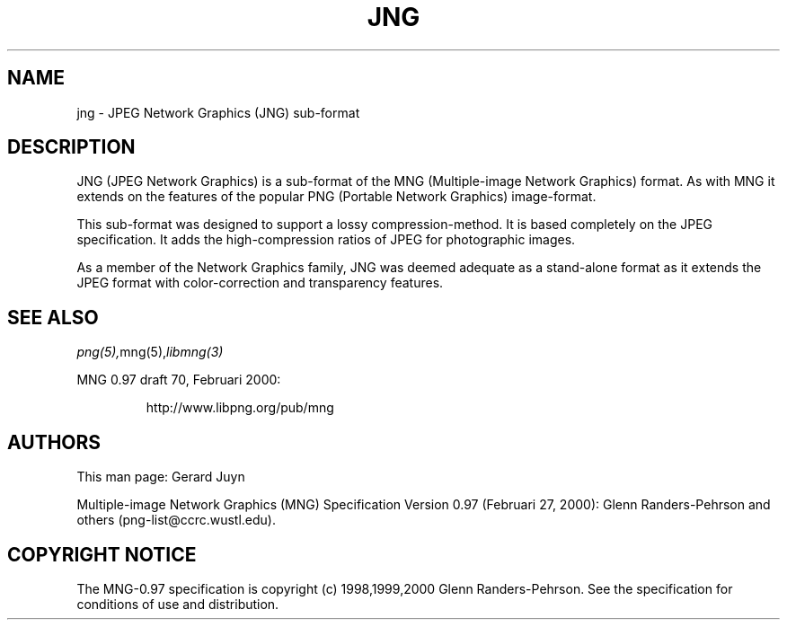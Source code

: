 .TH JNG 5 "July 26, 2000"
.SH NAME
jng \- JPEG Network Graphics (JNG) sub-format
.SH DESCRIPTION
JNG (JPEG Network Graphics) is a sub-format of the MNG (Multiple-image
Network Graphics) format. As with MNG it extends on the features of the
popular PNG (Portable Network Graphics) image-format. 
.br

This sub-format was designed to support a lossy compression-method.
It is based completely on the JPEG specification. It adds the high-compression
ratios of JPEG for photographic images.

As a member of the Network Graphics family, JNG was deemed adequate as a
stand-alone format as it extends the JPEG format with color-correction and
transparency features.

.SH "SEE ALSO"
.IR png(5), mng(5), libmng(3)
.LP
MNG 0.97 draft 70, Februari 2000:
.IP
http://www.libpng.org/pub/mng

.SH AUTHORS
This man page: Gerard Juyn
.LP
Multiple-image Network Graphics (MNG) Specification Version 0.97 (Februari 27, 2000):
Glenn Randers-Pehrson and others (png-list@ccrc.wustl.edu).
.LP

.SH COPYRIGHT NOTICE
The MNG-0.97 specification is copyright (c) 1998,1999,2000 Glenn Randers-Pehrson.
See the specification for conditions of use and distribution.
.LP
.\" end of man page

